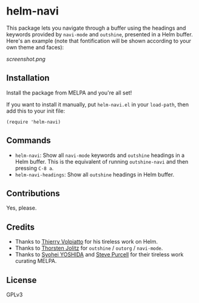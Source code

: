 * helm-navi

This package lets you navigate through a buffer using the headings and keywords provided by =navi-mode= and =outshine=, presented in a Helm buffer.  Here's an example (note that fontification will be shown according to your own theme and faces):

[[screenshot.png]]

** Installation

Install the package from MELPA and you're all set!

If you want to install it manually, put =helm-navi.el= in your =load-path=, then add this to your init file:

#+BEGIN_SRC elisp
  (require 'helm-navi)
#+END_SRC

** Commands

+  =helm-navi=: Show all =navi-mode= keywords and =outshine= headings in a Helm buffer.  This is the equivalent of running =outshine-navi= and then pressing =C-8 a=.
+  =helm-navi-headings=: Show all =outshine= headings in Helm buffer.

** Contributions

Yes, please.

** Credits

+  Thanks to [[https://github.com/thierryvolpiatto][Thierry Volpiatto]] for his tireless work on Helm.
+  Thanks to [[https://github.com/tj64][Thorsten Jolitz]] for =outshine= / =outorg= / =navi-mode=.
+  Thanks to [[https://github.com/syohex][Syohei YOSHIDA]] and [[https://github.com/purcell][Steve Purcell]] for their tireless work curating MELPA.

** License

GPLv3
